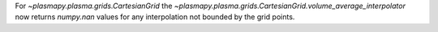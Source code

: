 For `~plasmapy.plasma.grids.CartesianGrid` the
`~plasmapy.plasma.grids.CartesianGrid.volume_average_interpolator`
now returns `numpy.nan` values for any interpolation not bounded by
the grid points.
